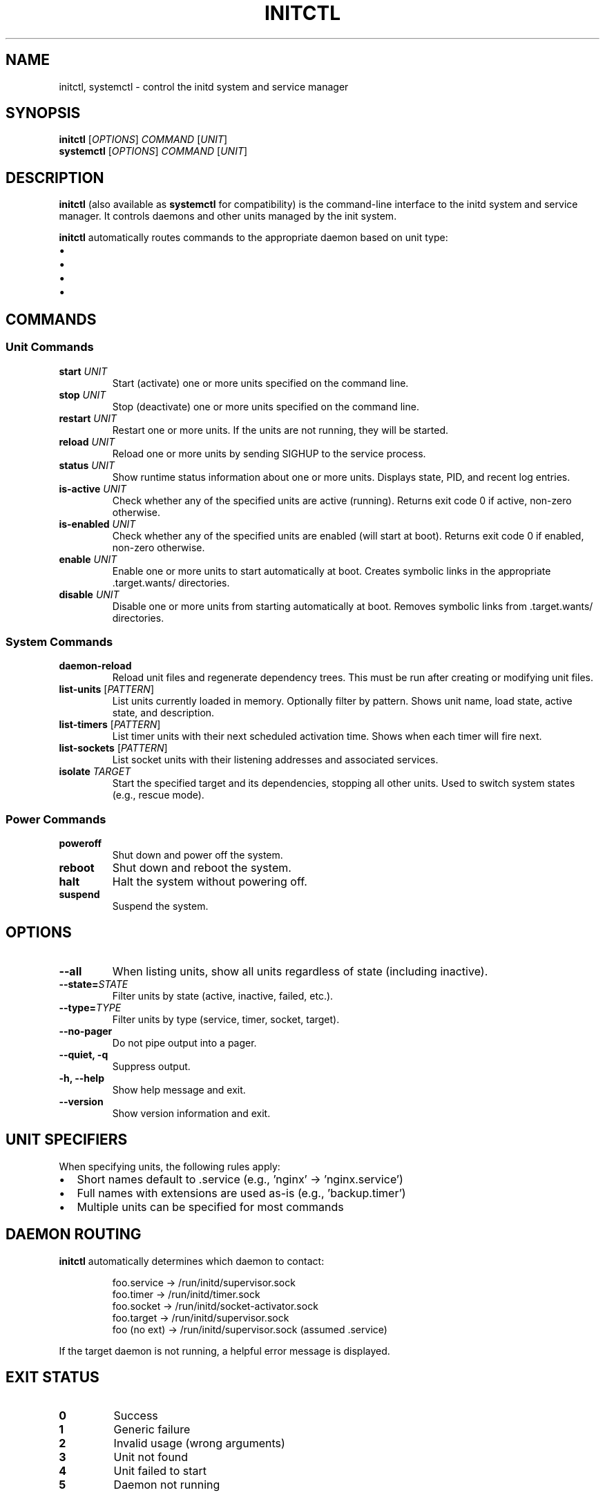 .TH INITCTL 1 "2025" "initd 0.1" "User Commands"
.SH NAME
initctl, systemctl \- control the initd system and service manager
.SH SYNOPSIS
.B initctl
.RI [ OPTIONS ]
.I COMMAND
.RI [ UNIT ]
.br
.B systemctl
.RI [ OPTIONS ]
.I COMMAND
.RI [ UNIT ]
.SH DESCRIPTION
.B initctl
(also available as
.BR systemctl
for compatibility) is the command-line interface to the initd system and
service manager. It controls daemons and other units managed by the init
system.
.PP
.B initctl
automatically routes commands to the appropriate daemon based on unit type:
.IP \(bu 2
.service units → supervisor-slave (/run/initd/supervisor.sock)
.IP \(bu
.timer units → timer-daemon (/run/initd/timer.sock)
.IP \(bu
.socket units → socket-activator (/run/initd/socket-activator.sock)
.IP \(bu
.target units → supervisor-slave
.SH COMMANDS
.SS Unit Commands
.TP
.B start \fIUNIT\fR
Start (activate) one or more units specified on the command line.
.TP
.B stop \fIUNIT\fR
Stop (deactivate) one or more units specified on the command line.
.TP
.B restart \fIUNIT\fR
Restart one or more units. If the units are not running, they will be started.
.TP
.B reload \fIUNIT\fR
Reload one or more units by sending SIGHUP to the service process.
.TP
.B status \fIUNIT\fR
Show runtime status information about one or more units. Displays state,
PID, and recent log entries.
.TP
.B is-active \fIUNIT\fR
Check whether any of the specified units are active (running). Returns
exit code 0 if active, non-zero otherwise.
.TP
.B is-enabled \fIUNIT\fR
Check whether any of the specified units are enabled (will start at boot).
Returns exit code 0 if enabled, non-zero otherwise.
.TP
.B enable \fIUNIT\fR
Enable one or more units to start automatically at boot. Creates symbolic
links in the appropriate .target.wants/ directories.
.TP
.B disable \fIUNIT\fR
Disable one or more units from starting automatically at boot. Removes
symbolic links from .target.wants/ directories.
.SS System Commands
.TP
.B daemon-reload
Reload unit files and regenerate dependency trees. This must be run after
creating or modifying unit files.
.TP
.B list-units \fR[\fIPATTERN\fR]
List units currently loaded in memory. Optionally filter by pattern.
Shows unit name, load state, active state, and description.
.TP
.B list-timers \fR[\fIPATTERN\fR]
List timer units with their next scheduled activation time. Shows when
each timer will fire next.
.TP
.B list-sockets \fR[\fIPATTERN\fR]
List socket units with their listening addresses and associated services.
.TP
.B isolate \fITARGET\fR
Start the specified target and its dependencies, stopping all other units.
Used to switch system states (e.g., rescue mode).
.SS Power Commands
.TP
.B poweroff
Shut down and power off the system.
.TP
.B reboot
Shut down and reboot the system.
.TP
.B halt
Halt the system without powering off.
.TP
.B suspend
Suspend the system.
.SH OPTIONS
.TP
.B \-\-all
When listing units, show all units regardless of state (including inactive).
.TP
.B \-\-state=\fISTATE\fR
Filter units by state (active, inactive, failed, etc.).
.TP
.B \-\-type=\fITYPE\fR
Filter units by type (service, timer, socket, target).
.TP
.B \-\-no\-pager
Do not pipe output into a pager.
.TP
.B \-\-quiet, \-q
Suppress output.
.TP
.B \-h, \-\-help
Show help message and exit.
.TP
.B \-\-version
Show version information and exit.
.SH UNIT SPECIFIERS
When specifying units, the following rules apply:
.IP \(bu 2
Short names default to .service (e.g., 'nginx' → 'nginx.service')
.IP \(bu
Full names with extensions are used as-is (e.g., 'backup.timer')
.IP \(bu
Multiple units can be specified for most commands
.SH DAEMON ROUTING
.B initctl
automatically determines which daemon to contact:
.PP
.RS
.nf
foo.service  → /run/initd/supervisor.sock
foo.timer    → /run/initd/timer.sock
foo.socket   → /run/initd/socket-activator.sock
foo.target   → /run/initd/supervisor.sock
foo (no ext) → /run/initd/supervisor.sock (assumed .service)
.fi
.RE
.PP
If the target daemon is not running, a helpful error message is displayed.
.SH EXIT STATUS
.TP
.B 0
Success
.TP
.B 1
Generic failure
.TP
.B 2
Invalid usage (wrong arguments)
.TP
.B 3
Unit not found
.TP
.B 4
Unit failed to start
.TP
.B 5
Daemon not running
.SH EXAMPLES
.SS Service Management
.nf
# Start nginx
initctl start nginx
systemctl start nginx.service

# Check status
initctl status nginx
systemctl status nginx

# Restart with logs
initctl restart sshd
journalctl -u sshd -f
.fi
.SS Enable at Boot
.nf
# Enable service to start at boot
systemctl enable nginx

# Check if enabled
systemctl is-enabled nginx
.fi
.SS Timer Management
.nf
# List all timers
systemctl list-timers

# Start a timer
systemctl start backup.timer

# Check timer status
systemctl status backup.timer
.fi
.SS Socket Activation
.nf
# Enable socket activation
systemctl enable sshd.socket
systemctl start sshd.socket

# List active sockets
systemctl list-sockets
.fi
.SS System State
.nf
# Switch to rescue mode
systemctl isolate rescue.target

# Reload unit files
systemctl daemon-reload

# List all units
systemctl list-units --all
.fi
.SH FILES
.TP
.I /run/initd/supervisor.sock
Supervisor control socket
.TP
.I /run/initd/timer.sock
Timer daemon control socket
.TP
.I /run/initd/socket-activator.sock
Socket activator control socket
.TP
.I /etc/initd/system/
Local unit file directory
.TP
.I /lib/initd/system/
System unit file directory
.SH SEE ALSO
.BR initd.unit (5),
.BR init (8),
.BR supervisor-slave (8),
.BR timer-daemon (8),
.BR socket-activator (8),
.BR journalctl (1)
.SH AUTHOR
Written for the initd project.
.SH COPYRIGHT
Copyright \(co 2025. Licensed under the MIT License.
